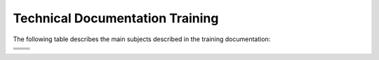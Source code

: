 .. _index:

*************************
Technical Documentation Training
*************************
The following table describes the main subjects described in the training documentation:

+-----------------------------------------------------+-----------------------------------------------+
| .. toctree::                                        | .. toctree::                                  |
|    :maxdepth: 1                                     |    :maxdepth: 1                               |
|    :caption: In The Beginning...                    |    :caption: Managing Documentation           |  
|    :glob:                                           |    :glob:                                     |
|                                                     |                                               |
|    getting_started/index                            |    documentation_basics/index                 |
|    working_remotely/index                           |    anatomy_of_a_file/index                    |
|    working_locally/index                            |    previews_and_reviews/index                 |
|    using_notepad/index                              |    documentation_tickets/index                |
+-----------------------------------------------------+-----------------------------------------------+
| .. toctree::                                        | .. toctree::                                  |
|    :maxdepth: 1                                     |    :maxdepth: 1                               |
|    :caption: Managing Branches                      |    :caption: Managing Topic Menus             |
|    :glob:                                           |    :glob:                                     |
|                                                     |                                               |
|    what_are_branches_used_for/index                 |    menu_elements/index                        |
|    private_branches/index                           |    organizing_your_menu/index                 |
|    setting_a_branch_to_public/index                 |                                               |
+-----------------------------------------------------+-----------------------------------------------+
| .. toctree::                                        | .. toctree::                                  |
|    :maxdepth: 1                                     |    :maxdepth: 1                               |
|    :caption: Managing Release Notes                 |    :caption: Best Practices                   |
|    :glob:                                           |    :glob:                                     |
|                                                     |                                               |
|    the_flyout_menu/index                            |    creating_documentation_backup/index        |
|    creating_and_publishing_your_release_notes/index |    using_a_table_generator/index              |
|    updating_other_areas_of_the_documentation/index  |    using_the_ref_syntax/index                 |
+-----------------------------------------------------+-----------------------------------------------+
| .. toctree::                                        | .. toctree::                                  |
|    :maxdepth: 1                                     |    :maxdepth: 1                               |
|    :caption: Troubleshooting                        |    :caption: Miscellaneous                    |
|    :glob:                                           |    :glob:                                     |
|                                                     |                                               |
|                                                     |    documenting_in_word/index                  | 
|    disappearing_tables/index                        |    updating_tech_docs/index                   |
|    wacky_build_file_behavior/index                  |    toolkit/index                              |
|    disappearing_menu_items/index                    |                                               |
|    failed_live_builds/index                         |                                               |
+-----------------------------------------------------+-----------------------------------------------+
 